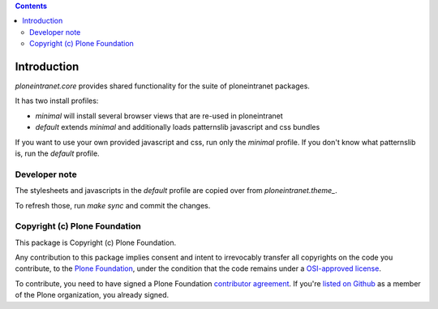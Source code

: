 .. contents::

Introduction
============

`ploneintranet.core` provides shared functionality for the suite of ploneintranet packages.

It has two install profiles:

- `minimal` will install several browser views that are re-used in ploneintranet

- `default` extends `minimal` and additionally loads patternslib javascript and css bundles

If you want to use your own provided javascript and css, run only the `minimal` profile.
If you don't know what patternslib is, run the `default` profile.

Developer note
--------------

The stylesheets and javascripts in the `default` profile are copied over from `ploneintranet.theme_`.

To refresh those, run `make sync` and commit the changes.


Copyright (c) Plone Foundation
------------------------------

This package is Copyright (c) Plone Foundation.

Any contribution to this package implies consent and intent to irrevocably transfer all
copyrights on the code you contribute, to the `Plone Foundation`_,
under the condition that the code remains under a `OSI-approved license`_.

To contribute, you need to have signed a Plone Foundation `contributor agreement`_.
If you're `listed on Github`_ as a member of the Plone organization, you already signed.

.. _Plone Foundation: https://plone.org/foundation
.. _OSI-approved license: http://opensource.org/licenses
.. _contributor agreement: https://plone.org/foundation/contributors-agreement
.. _listed on Github: https://github.com/orgs/plone/people
